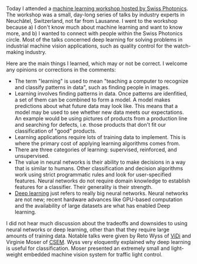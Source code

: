 #+BEGIN_COMMENT
.. title: Thoughts from the Swiss Photonics Machine Learning Workshop
.. slug: thoughts-from-the-swiss-photonics-machine-learning-workshop
.. date: 2016-02-04 18:31:32 UTC+01:00
.. tags: machine learning, photonics, Switzerland
.. category: 
.. link: 
.. description: My thoughts from today's Machine Learning Workshop.
.. type: text
#+END_COMMENT

Today I attended a [[http://www.swissphotonics.net/workshops/workshop-datenbank?2886][machine learning workshop hosted by Swiss
Photonics]]. The workshop was a small, day-long series of talks by
industry experts in Neuchâtel, Switzerland, not far from Lausanne. I
went to the workshop because a) I don't know much about machine
learning and want to know more, and b) I wanted to connect with people
within the Swiss Photonics circle. Most of the talks concerned deep
learning for solving problems in industrial machine vision
applications, such as quality control for the watch-making industry.

Here are the main things I learned, which may or not be correct. I
welcome any opinions or corrections in the comments:

+ The term "learning" is used to mean "teaching a computer to
  recognize and classify patterns in data", such as finding people in
  images.
+ Learning involves finding patterns in data. Once patterns are
  idenfitied, a set of them can be combined to form a model. A model
  makes predictions about what future data may look like. This means
  that a model may be used to see whether new data meets our
  expectations. An example would be using pictures of products from a
  production line and searching for defects, i.e. those products that
  don't fit our classification of "good" products.
+ Learning applications require lots of training data to
  implement. This is where the primary cost of applying learning
  algorithms comes from.
+ There are three categories of learning: supervised, reinforced, and
  unsupervised.
+ The value in neural networks is their ability to make decisions in a
  way that is similar to humans. Other classification and decision
  algorithms work using strict programmatic rules and look for
  user-specified features. Neural networks do not require domain
  knowledge to establish features for a classifier. Their generality
  is their strength.
+ [[https://en.wikipedia.org/wiki/Deep_learning][Deep learning]] just refers to really big neural networks. Neural
  networks are not new; recent hardware advances like GPU-based
  computation and the availability of large datasets are what has
  enabled Deep learning.

I did not hear much discussion about the tradeoffs and downsides to
using neural networks or deep learning, other than that they require
large amounts of training data. Notable talks were given by Reto Wyss
of [[http://www.vidi-systems.com/company/about-us.html][ViDi]] and Virginie Moser of [[http://www.csem.ch/site/][CSEM]]. Wyss very eloquently explained
why deep learning is useful for classification. Moser presented an
extremely small and light-weight embedded machine vision system for
traffic light control.
